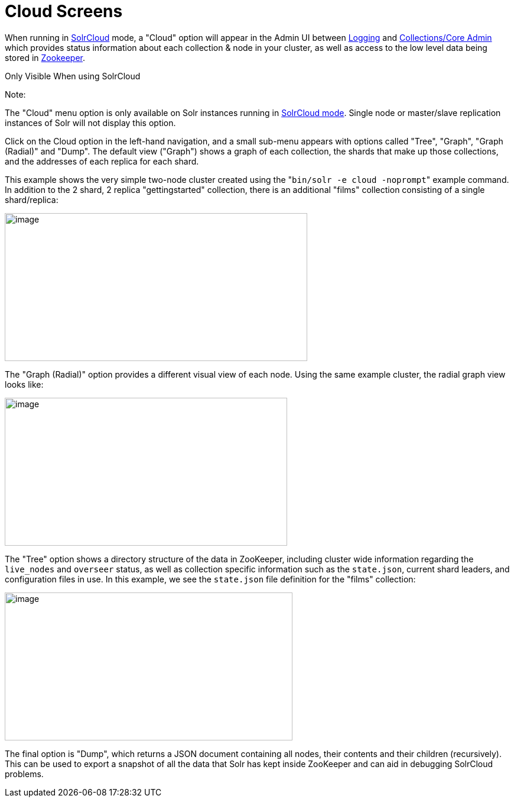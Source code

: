 Cloud Screens
=============
:page-shortname: cloud-screens
:page-permalink: cloud-screens.html

When running in <<solrcloud.adoc#,SolrCloud>> mode, a "Cloud" option will appear in the Admin UI between <<logging.adoc#,Logging>> and <<collections-core-admin.adoc#,Collections/Core Admin>> which provides status information about each collection & node in your cluster, as well as access to the low level data being stored in <<using-zookeeper-to-manage-configuration-files.adoc#,Zookeeper>>.

Only Visible When using SolrCloud

Note:

The "Cloud" menu option is only available on Solr instances running in <<getting-started-with-solrcloud.adoc#,SolrCloud mode>>. Single node or master/slave replication instances of Solr will not display this option.

Click on the Cloud option in the left-hand navigation, and a small sub-menu appears with options called "Tree", "Graph", "Graph (Radial)" and "Dump". The default view ("Graph") shows a graph of each collection, the shards that make up those collections, and the addresses of each replica for each shard.

This example shows the very simple two-node cluster created using the "`bin/solr -e cloud -noprompt`" example command. In addition to the 2 shard, 2 replica "gettingstarted" collection, there is an additional "films" collection consisting of a single shard/replica:

image::attachments/32604208/32702489.png[image,width=512,height=250]


The "Graph (Radial)" option provides a different visual view of each node. Using the same example cluster, the radial graph view looks like:

image::attachments/32604208/32702488.png[image,width=478,height=250]


The "Tree" option shows a directory structure of the data in ZooKeeper, including cluster wide information regarding the `live_nodes` and `overseer` status, as well as collection specific information such as the `state.json`, current shard leaders, and configuration files in use. In this example, we see the `state.json` file definition for the "films" collection:

image::attachments/32604208/32702487.png[image,width=487,height=250]


The final option is "Dump", which returns a JSON document containing all nodes, their contents and their children (recursively). This can be used to export a snapshot of all the data that Solr has kept inside ZooKeeper and can aid in debugging SolrCloud problems.
